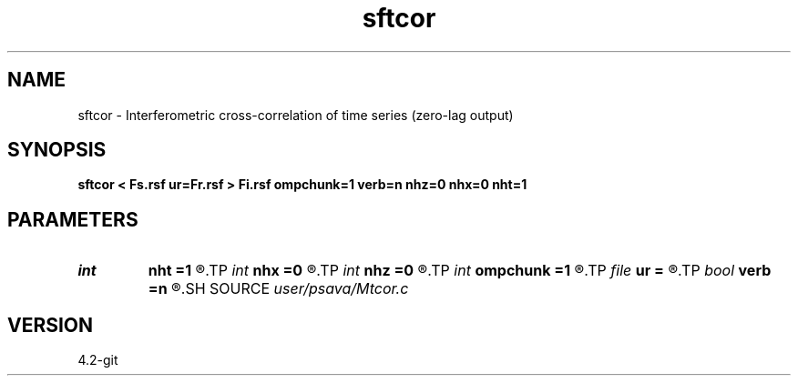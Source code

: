 .TH sftcor 1  "APRIL 2023" Madagascar "Madagascar Manuals"
.SH NAME
sftcor \- Interferometric cross-correlation of time series (zero-lag output) 
.SH SYNOPSIS
.B sftcor < Fs.rsf ur=Fr.rsf > Fi.rsf ompchunk=1 verb=n nhz=0 nhx=0 nht=1
.SH PARAMETERS
.PD 0
.TP
.I int    
.B nht
.B =1
.R  
.TP
.I int    
.B nhx
.B =0
.R  
.TP
.I int    
.B nhz
.B =0
.R  
.TP
.I int    
.B ompchunk
.B =1
.R  	OpenMP data chunk size
.TP
.I file   
.B ur
.B =
.R  	auxiliary input file name
.TP
.I bool   
.B verb
.B =n
.R  [y/n]	verbosity flag
.SH SOURCE
.I user/psava/Mtcor.c
.SH VERSION
4.2-git
